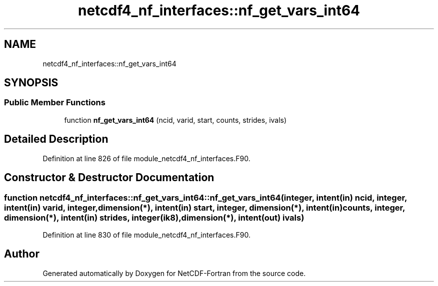 .TH "netcdf4_nf_interfaces::nf_get_vars_int64" 3 "Wed Jan 17 2018" "Version 4.5.0-development" "NetCDF-Fortran" \" -*- nroff -*-
.ad l
.nh
.SH NAME
netcdf4_nf_interfaces::nf_get_vars_int64
.SH SYNOPSIS
.br
.PP
.SS "Public Member Functions"

.in +1c
.ti -1c
.RI "function \fBnf_get_vars_int64\fP (ncid, varid, start, counts, strides, ivals)"
.br
.in -1c
.SH "Detailed Description"
.PP 
Definition at line 826 of file module_netcdf4_nf_interfaces\&.F90\&.
.SH "Constructor & Destructor Documentation"
.PP 
.SS "function netcdf4_nf_interfaces::nf_get_vars_int64::nf_get_vars_int64 (integer, intent(in) ncid, integer, intent(in) varid, integer, dimension(*), intent(in) start, integer, dimension(*), intent(in) counts, integer, dimension(*), intent(in) strides, integer(ik8), dimension(*), intent(out) ivals)"

.PP
Definition at line 830 of file module_netcdf4_nf_interfaces\&.F90\&.

.SH "Author"
.PP 
Generated automatically by Doxygen for NetCDF-Fortran from the source code\&.
